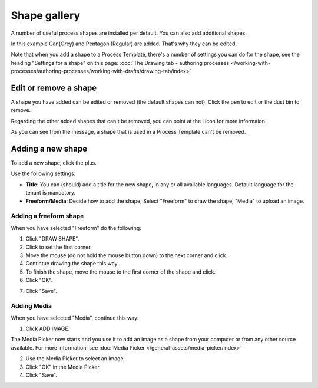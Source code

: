 Shape gallery
===============

A number of useful process shapes are installed per default. You can also add additional shapes.

.. image:: pm-shape-gallery-new.png

In this example Can(Grey) and Pentagon (Regular) are added. That's why they can be edited.

Note that when you add a shape to a Process Template, there's a number of settings you can do for the shape, see the heading "Settings for a shape" on this page: :doc:`The Drawing tab - authoring processes </working-with-processes/authoring-processes/working-with-drafts/drawing-tab/index>`

Edit or remove a shape
************************
A shape you have added can be edited or removed (the default shapes can not). Click the pen to edit or the dust bin to remove.

.. image:: pm-shape-edit-delete-new.png

Regarding the other added shapes that can't be removed, you can point at the i icon for more informaion.

.. image:: pm-shape-edit-delete-icon.png

As you can see from the message, a shape that is used in a Process Template can't be removed.

Adding a new shape
********************
To add a new shape, click the plus.

.. image:: pm-shape-clickplus-new.png

Use the following settings:

.. image:: pm-shape-settings-new2.png

+ **Title**: You can (should) add a title for the new shape, in any or all available languages. Default language for the tenant is mandatory.
+ **Freeform/Media**: Decide how to add the shape; Select "Freeform" to draw the shape, "Media" to upload an image.

Adding a freeform shape
-----------------------
When you have selected "Freeform" do the following:

1. Click "DRAW SHAPE".
2. Click to set the first corner.
3. Move the mouse (do not hold the mouse button down) to the next corner and click.
4. Contintue drawing the shape this way.
5. To finish the shape, move the mouse to the first corner of the shape and click.
6. Click "OK".

.. image:: pm-shape-freeform-new.png

7. Click "Save".

.. image:: pm-shape-freeform-save-new3.png

Adding Media
------------
When you have selected "Media", continue this way:

1. Click ADD IMAGE.

.. image:: pm-shape-media-new2.png

The Media Picker now starts and you use it to add an image as a shape from your computer or from any other source available. For more information, see :doc:`Media Picker </general-assets/media-picker/index>`

2. Use the Media Picker to select an image.
3. Click "OK" in the Media Picker.
4. Click "Save".

.. image:: pm-shape-media-picker-dollar-new2.png

